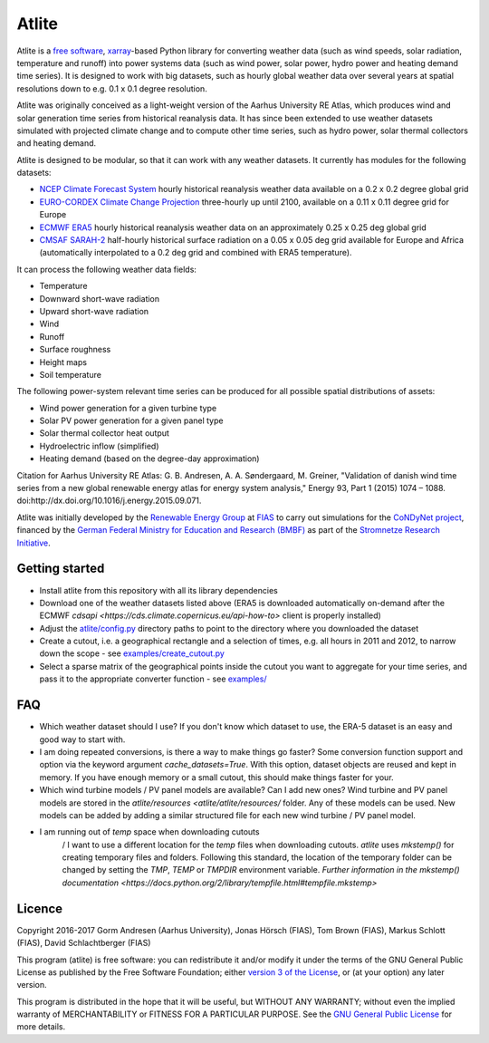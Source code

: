 ========
 Atlite
========

Atlite is a `free software
<http://www.gnu.org/philosophy/free-sw.en.html>`_, `xarray
<http://xarray.pydata.org/en/stable/>`_-based Python library for
converting weather data (such as wind speeds, solar radiation,
temperature and runoff) into power systems data (such as wind
power, solar power, hydro power and heating demand time series). It is
designed to work with big datasets, such as hourly global weather data
over several years at spatial resolutions down to e.g. 0.1 x 0.1
degree resolution.

Atlite was originally conceived as a light-weight version of the Aarhus
University RE Atlas, which produces wind and solar generation time
series from historical reanalysis data. It has since been extended to
use weather datasets simulated with projected climate change and to compute
other time series, such as hydro power, solar thermal collectors and
heating demand.

Atlite is designed to be modular, so that it can work with any weather
datasets. It currently has modules for the following datasets:

* `NCEP Climate Forecast System <http://rda.ucar.edu/datasets/ds094.1/>`_ hourly
  historical reanalysis weather data available on a 0.2 x 0.2 degree global grid
* `EURO-CORDEX Climate Change Projection <http://www.euro-cordex.net/>`_
  three-hourly up until 2100, available on a 0.11 x 0.11 degree grid for Europe
* `ECMWF ERA5
  <https://software.ecmwf.int/wiki/display/CKB/ERA5+data+documentation>`_ hourly
  historical reanalysis weather data on an approximately 0.25 x 0.25 deg global
  grid
* `CMSAF SARAH-2
  <https://wui.cmsaf.eu/safira/action/viewDoiDetails?acronym=SARAH_V002>`_
  half-hourly historical surface radiation on a 0.05 x 0.05 deg grid available
  for Europe and Africa (automatically interpolated to a 0.2 deg grid and
  combined with ERA5 temperature).

It can process the following weather data fields:

* Temperature
* Downward short-wave radiation
* Upward short-wave radiation
* Wind 
* Runoff
* Surface roughness
* Height maps
* Soil temperature

The following power-system relevant time series can be produced for
all possible spatial distributions of assets:

* Wind power generation for a given turbine type
* Solar PV power generation for a given panel type
* Solar thermal collector heat output
* Hydroelectric inflow (simplified)
* Heating demand (based on the degree-day approximation)

Citation for Aarhus University RE
Atlas: G. B. Andresen, A. A. Søndergaard, M. Greiner, "Validation of
danish wind time series from a new global renewable energy atlas for
energy system analysis," Energy 93, Part 1 (2015) 1074 – 1088.
doi:http://dx.doi.org/10.1016/j.energy.2015.09.071.

Atlite was initially developed by the `Renewable Energy Group
<https://fias.uni-frankfurt.de/physics/schramm/renewable-energy-system-and-network-analysis/>`_
at `FIAS <https://fias.uni-frankfurt.de/>`_ to carry out simulations
for the `CoNDyNet project <http://condynet.de/>`_, financed by the
`German Federal Ministry for Education and Research (BMBF)
<https://www.bmbf.de/en/index.html>`_ as part of the `Stromnetze
Research Initiative
<http://forschung-stromnetze.info/projekte/grundlagen-und-konzepte-fuer-effiziente-dezentrale-stromnetze/>`_.

Getting started
===============

* Install atlite from this repository with all its library dependencies
* Download one of the weather datasets listed above (ERA5 is downloaded
  automatically on-demand after the ECMWF
  `cdsapi <https://cds.climate.copernicus.eu/api-how-to>` client is 
  properly installed)
* Adjust the `atlite/config.py <atlite/config.py>`_ directory paths to
  point to the directory where you downloaded the dataset
* Create a cutout, i.e. a geographical rectangle and a selection of
  times, e.g. all hours in 2011 and 2012, to narrow down the scope -
  see `examples/create_cutout.py <examples/create_cutout.py>`_
* Select a sparse matrix of the geographical points inside the cutout
  you want to aggregate for your time series, and pass it to the
  appropriate converter function - see `examples/ <examples/>`_

FAQ
===

* Which weather dataset should I use?  
  If you don't know which dataset to use, the ERA-5 dataset is an easy
  and good way to start with.
  
* I am doing repeated conversions, is there a way to make things go faster?  
  Some conversion function support and option via the keyword argument
  `cache_datasets=True`. With this option, dataset objects are reused
  and kept in memory. If you have enough memory or a small cutout,
  this should make things faster for your.

* Which wind turbine models / PV panel models are available? Can I add new ones?  
  Wind turbine and PV panel models are stored in the
  `atlite/resources <atlite/atlite/resources/` folder. Any of these models can 
  be used. New models can be added by adding a similar structured file for each
  new wind turbine / PV panel model.

* I am running out of `temp` space when downloading cutouts
    / I want to use a different location for the `temp` files
    when downloading cutouts.  
    `atlite` uses `mkstemp()` for creating temporary files and folders.
    Following this standard, the location of the temporary folder can
    be changed by setting the `TMP`, `TEMP` or `TMPDIR` environment
    variable. `Further information in the mkstemp() documentation <https://docs.python.org/2/library/tempfile.html#tempfile.mkstemp>`

Licence
=======

Copyright 2016-2017 Gorm Andresen (Aarhus University), Jonas Hörsch (FIAS), Tom Brown (FIAS), Markus Schlott (FIAS), David Schlachtberger (FIAS)


This program (atlite) is free software: you can redistribute it and/or
modify it under the terms of the GNU General Public License as
published by the Free Software Foundation; either `version 3 of the
License <LICENSE.txt>`_, or (at your option) any later version.

This program is distributed in the hope that it will be useful,
but WITHOUT ANY WARRANTY; without even the implied warranty of
MERCHANTABILITY or FITNESS FOR A PARTICULAR PURPOSE.  See the
`GNU General Public License <LICENSE.txt>`_ for more details.
